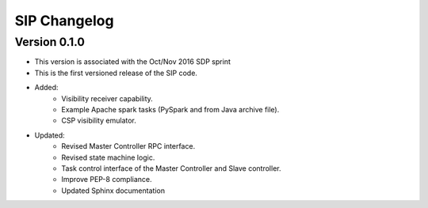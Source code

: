 ..  _page-new:

SIP Changelog
=============

Version 0.1.0
-------------
- This version is associated with the Oct/Nov 2016 SDP sprint
- This is the first versioned release of the SIP code.
- Added:
    - Visibility receiver capability.
    - Example Apache spark tasks (PySpark and from Java archive file).
    - CSP visibility emulator.
- Updated:
    - Revised Master Controller RPC interface.
    - Revised state machine logic.
    - Task control interface of the Master Controller and Slave controller.
    - Improve PEP-8 compliance.
    - Updated Sphinx documentation


